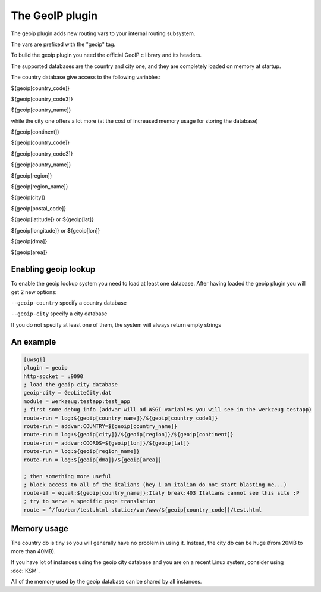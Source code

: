 The GeoIP plugin
================

The geoip plugin adds new routing vars to your internal routing subsystem.

The vars are prefixed with the "geoip" tag.

To build the geoip plugin you need the official GeoIP c library and its headers.

The supported databases are the country and city one, and they are completely loaded on memory at startup.

The country database give access to the following variables:

${geoip[country_code]}

${geoip[country_code3]}

${geoip[country_name]}

while the city one offers a lot more (at the cost of increased memory usage for storing the database)

${geoip[continent]}

${geoip[country_code]}

${geoip[country_code3]}

${geoip[country_name]}

${geoip[region]}

${geoip[region_name]}

${geoip[city]}

${geoip[postal_code]}

${geoip[latitude]} or ${geoip[lat]}

${geoip[longitude]} or ${geoip[lon]}

${geoip[dma]}

${geoip[area]}

Enabling geoip lookup
*********************

To enable the geoip lookup system you need to load at least one database. After having loaded the geoip plugin
you will get 2 new options:

``--geoip-country`` specify a country database

``--geoip-city`` specify a city database

If you do not specify at least one of them, the system will always return empty strings

An example
**********

.. code-block:: ini

   [uwsgi]
   plugin = geoip
   http-socket = :9090
   ; load the geoip city database
   geoip-city = GeoLiteCity.dat
   module = werkzeug.testapp:test_app
   ; first some debug info (addvar will ad WSGI variables you will see in the werkzeug testapp)
   route-run = log:${geoip[country_name]}/${geoip[country_code3]}
   route-run = addvar:COUNTRY=${geoip[country_name]}
   route-run = log:${geoip[city]}/${geoip[region]}/${geoip[continent]}
   route-run = addvar:COORDS=${geoip[lon]}/${geoip[lat]}
   route-run = log:${geoip[region_name]}
   route-run = log:${geoip[dma]}/${geoip[area]}

   ; then something more useful
   ; block access to all of the italians (hey i am italian do not start blasting me...)
   route-if = equal:${geoip[country_name]};Italy break:403 Italians cannot see this site :P
   ; try to serve a specific page translation
   route = ^/foo/bar/test.html static:/var/www/${geoip[country_code]}/test.html

Memory usage
************

The country db is tiny so you will generally have no problem in using it. Instead, the city db can be huge (from 20MB to more than 40MB).

If you have lot of instances using the geoip city database and you are on a recent Linux system, consider using :doc:`KSM`.

All of the memory used by the geoip database can be shared by all instances.
